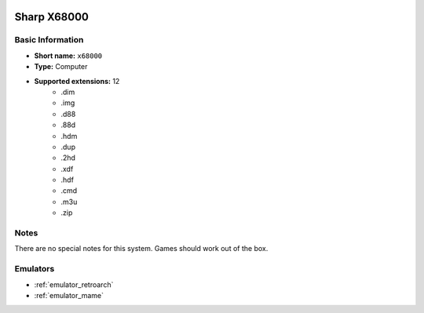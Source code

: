 .. image:: /global/assets/systems/x68000-photo.png
	:width: 25%

.. image:: /global/assets/systems/x68000-logo.png
	:width: 73%

.. _system_x68000:

Sharp X68000
============

Basic Information
~~~~~~~~~~~~~~~~~
- **Short name:** ``x68000``
- **Type:** Computer
- **Supported extensions:** 12
	- .dim
	- .img
	- .d88
	- .88d
	- .hdm
	- .dup
	- .2hd
	- .xdf
	- .hdf
	- .cmd
	- .m3u
	- .zip

Notes
~~~~~

There are no special notes for this system. Games should work out of the box.

Emulators
~~~~~~~~~
- :ref:`emulator_retroarch`
- :ref:`emulator_mame`